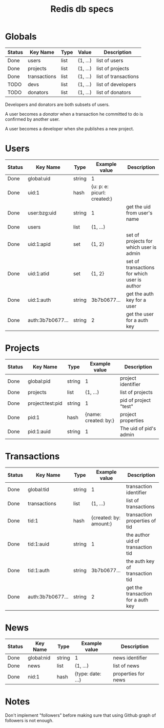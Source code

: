 #+TITLE: Redis db specs

* Globals

| Status | Key Name     | Type | Value    | Description          |
|--------+--------------+------+----------+----------------------|
| Done   | users        | list | (1, ...) | list of users        |
| Done   | projects     | list | (1, ...) | list of projects     |
| Done   | transactions | list | (1, ...) | list of transactions |
|--------+--------------+------+----------+----------------------|
| TODO   | devs         | list | (1, ...) | list of developers   |
| TODO   | donators     | list | (1, ...) | list of donators     | 

Developers and donators are both subsets of users.

A user becomes a /donator/ when a transaction he committed to do is
confirmed by another user.

A user becomes a developer when she publishes a new project.

* Users

| Status | Key Name         | Type   | Example value               | Description                                  |
|--------+------------------+--------+-----------------------------+----------------------------------------------|
| Done   | global:uid       | string | 1                           |                                              |
| Done   | uid:1            | hash   | {u: p: e: picurl: created:} |                                              |
| Done   | user:bzg:uid     | string | 1                           | get the uid from user's name                 |
| Done   | users            | list   | (1, ...)                    |                                              |
| Done   | uid:1:apid       | set    | {1, 2}                      | set of projects for which user is admin      |
| Done   | uid:1:atid       | set    | {1, 2}                      | set of transactions for which user is author |
| Done   | uid:1:auth       | string | 3b7b0677...                 | get the auth key for a user                  |
| Done   | auth:3b7b0677... | string | 2                           | get the user for a auth key                  |

* Projects

| Status | Key Name         | Type   |        Example value | Description            |
|--------+------------------+--------+----------------------+------------------------|
| Done   | global:pid       | string |                    1 | project identifier     |
| Done   | projects         | list   |             (1, ...) | list of projects       |
| Done   | project:test:pid | string |                    1 | pid of project "test"  |
| Done   | pid:1            | hash   | {name: created: by:} | project properties     |
| Done   | pid:1:auid       | string |                    1 | The uid of pid's admin |

* Transactions

| Status | Key Name         | Type   | Example value          | Description                        |
|--------+------------------+--------+------------------------+------------------------------------|
| Done   | global:tid       | string | 1                      | transaction identifier             |
| Done   | transactions     | list   | (1, ...)               | list of transactions               |
| Done   | tid:1            | hash   | {created: by: amount:} | transaction properties of tid      |
| Done   | tid:1:auid       | string | 1                      | the author uid of transaction tid  |
| Done   | tid:1:auth       | string | 3b7b0677...            | the auth key of  transaction tid   |
| Done   | auth:3b7b0677... | string | 2                      | get the transaction for a auth key |

* News

| Status | Key Name   | Type   | Example value     | Description         |
|--------+------------+--------+-------------------+---------------------|
| Done   | global:nid | string | 1                 | news identifier     |
| Done   | news       | list   | (1, ...)          | list of news        |
| Done   | nid:1      | hash   | {type: date: ...} | properties for news | 

* Notes  

Don't implement "followers" before making sure that using Github graph
of followers is not enough.

